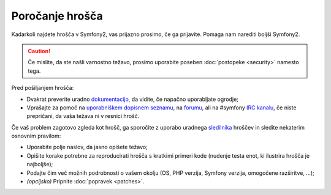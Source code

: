 Poročanje hrošča
================

Kadarkoli najdete hrošča v Symfony2, vas prijazno prosimo, če ga prijavite. Pomaga
nam narediti boljši Symfony2.

.. caution::

    Če mislite, da ste našli varnostno težavo, prosimo uporabite poseben
    :doc:`postopeke <security>` namesto tega.

Pred pošiljanjem hrošča:

* Dvakrat preverite uradno `dokumentacijo`_, da vidite, če napačno uporabljate
  ogrodje;

* Vprašajte za pomoč na `uporabniškem dopisnem seznamu`_, na `forumu`_, ali na
  #symfony `IRC kanalu`_, če niste prepričani, da vaša težava ni v resnici hrošč.

Če vaš problem zagotovo zgleda kot hrošč, ga sporočite z uporabo uradnega
`sledilnika`_ hroščev in sledite nekaterim osnovnim pravilom:

* Uporabite polje naslov, da jasno opišete težavo;

* Opišite korake potrebne za reproducirati hrošča s kratkimi primeri kode
  (nudenje testa enot, ki ilustrira hrošča je najboljše);

* Podajte čim več možnih podrobnosti o vašem okolju (OS, PHP verzija,
  Symfony verzija, omogočene razširitve, ...);

* *(opcijsko)* Pripnite :doc:`popravek <patches>`.

.. _dokumentacijo: http://symfony.com/doc/current/
.. _uporabniškem dopisnem seznamu: http://groups.google.com/group/symfony-users
.. _forumu: http://forum.symfony-project.org/
.. _IRC kanalu: irc://irc.freenode.net/symfony
.. _sledilnika: https://github.com/symfony/symfony/issues
